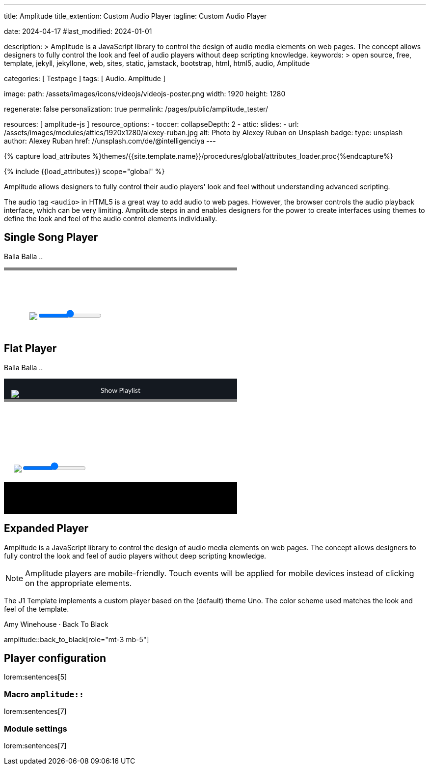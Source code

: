 ---
title:                                  Amplitude
title_extention:                        Custom Audio Player
tagline:                                Custom Audio Player

date:                                   2024-04-17
#last_modified:                         2024-01-01

description: >
                                        Amplitude is a JavaScript library to control the design of audio media
                                        elements on web pages. The concept allows designers to fully control the
                                        look and feel of audio players without deep scripting knowledge.
keywords: >
                                        open source, free, template, jekyll, jekyllone, web,
                                        sites, static, jamstack, bootstrap, html, html5, audio,
                                        Amplitude

categories:                             [ Testpage ]
tags:                                   [ Audio. Amplitude ]

image:
  path:                                 /assets/images/icons/videojs/videojs-poster.png
  width:                                1920
  height:                               1280

regenerate:                             false
personalization:                        true
permalink:                              /pages/public/amplitude_tester/

resources:                              [ amplitude-js ]
resource_options:
  - toccer:
      collapseDepth:                    2
  - attic:
      slides:
        - url:                          /assets/images/modules/attics/1920x1280/alexey-ruban.jpg
          alt:                          Photo by Alexey Ruban on Unsplash
          badge:
            type:                       unsplash
            author:                     Alexey Ruban
            href:                       //unsplash.com/de/@intelligenciya
---

// Page Initializer
// =============================================================================
// Enable the Liquid Preprocessor
:page-liquid:

// Set (local) page attributes here
// -----------------------------------------------------------------------------
// :page--attr:                         <attr-value>
:images-dir:                            {imagesdir}/pages/roundtrip/100_present_images

//  Load Liquid procedures
// -----------------------------------------------------------------------------
{% capture load_attributes %}themes/{{site.template.name}}/procedures/global/attributes_loader.proc{%endcapture%}

// Load page attributes
// -----------------------------------------------------------------------------
{% include {{load_attributes}} scope="global" %}


// Page content
// ~~~~~~~~~~~~~~~~~~~~~~~~~~~~~~~~~~~~~~~~~~~~~~~~~~~~~~~~~~~~~~~~~~~~~~~~~~~~~
// See: https://521dimensions.com/open-source/amplitudejs/docs
// See: https://github.com/mediaelement/mediaelement-plugins
// See: https://github.com/serversideup/amplitudejs/

[role="dropcap"]
Amplitude allows designers to fully control their audio players' look and
feel without understanding advanced scripting.

The audio tag `<audio>` in HTML5 is a great way to add audio to web pages.
However, the browser controls the audio playback interface, which can be very
limiting. Amplitude steps in and enables designers for the power to create
interfaces using themes to define the look and feel of the audio control
elements individually.

// Include sub-documents (if any)
// -----------------------------------------------------------------------------
[role="mt-5"]
== Single Song Player

Balla Balla ..

++++
<div id="audio-player-container" class="mb-5">
  <!-- Player -->
  <div id="single-song-player" class="single-song-player">
    <img data-amplitude-song-info="cover_art_url"/>

    <div class="bottom-container">

      <progress id="single-song-player-progress" class="amplitude-song-played-progress"></progress>

      <div class="time-container">
        <span class="current-time">
          <span class="amplitude-current-minutes"></span>:<span class="amplitude-current-seconds"></span>
        </span>
        <span class="duration">
          <span class="amplitude-duration-minutes"></span>:<span class="amplitude-duration-seconds"></span>
        </span>
      </div>

      <div class="single-song-player control-container">
        <div id="play-pause" class="amplitude-play-pause"></div>
        <div class="meta-container single-song-player">
          <span data-amplitude-song-info="name" class="song-name"></span>

          <span class="single-song-player-song-artist-album">
            <span data-amplitude-song-info="artist" data-amplitude-song-index="0">Amy Winehouse</span>
            <span data-amplitude-song-info="album" data-amplitude-song-index="0" style="margin-top: 5px; margin-bottom: 15px">Back To Black</span>
          </span>

          <div id="volume-container" class="single-song-player-volume-container">
            <img src="/assets/themes/j1/modules/amplitudejs/icons/volume.svg">
            <input type="range" class="single-song-player amplitude-volume-slider" step=".1">
          </div>


      </div>
    </div>

  </div>

</div>
++++


++++
<style>

/* Single Song-Player
 =============================================================================== */

/* 1. Base
------------------------------------------------------------------------------- */


/* 2. Components
------------------------------------------------------------------------------- */
.single-song-player-volume-container {
  display: flex;
  margin-left: -54px;
  padding-bottom: 12px;
  padding-top: 5px;
}

/* div#volume-container {
  padding-bottom: 26px;
  text-align: center;
} */

div#volume-container input[type=range]::-webkit-slider-thumb {
  box-shadow: 0px 0px 0px #000000, 0px 0px 0px #0d0d0d;
  border: 1px solid var(--ajs-theme-uno--blue);
  height: 15px;
  width: 15px;
  border-radius: 16px;
  background: var(--ajs-theme-uno--blue);
  cursor: pointer;
  -webkit-appearance: none;
  margin-top: -7.5px;
}

div#volume-container input[type=range]:focus::-webkit-slider-runnable-track {
  background: var(--ajs-theme-uno--gray-300);
}

div#volume-container input[type=range]::-moz-range-thumb {
  box-shadow: 0px 0px 0px #000000, 0px 0px 0px #0d0d0d;
  border: 1px solid var(--ajs-theme-uno--blue);
  height: 15px;
  width: 15px;
  border-radius: 16px;
  background: var(--ajs-theme-uno--blue);
  cursor: pointer;
}

div.single-song-player.meta-container {
   width: calc(60% + 60px) !important;
   padding-bottom: 16px;
}

div.single-song-player.control-container {
   margin-top: 5px;
   /* padding-bottom: 16px; */
}

input[type=range].single-song-player.amplitude-volume-slider {
  margin-top: 0px;
  /*  jadams
  webkit-appearance: none;
  width: calc(100% - 33px);
  float: left;
  margin-left: 20px;
  background: transparent;
  */
}

div.control-container div.amplitude-play-pause {
   width: 70px;
   height: 70px;
   cursor: pointer;
   float: left;
   margin-top: 5px;
   margin-left: 24px;
}

div.control-container div.amplitude-play-pause.amplitude-paused {
   background: url("/assets/themes/j1/modules/amplitudejs/icons/black/play.svg");
   background-size: cover;
}

div.control-container div.amplitude-play-pause.amplitude-playing {
   background: url("/assets/themes/j1/modules/amplitudejs/icons/black/pause.svg");
   background-size: cover;
}

div.control-container div.meta-container {
  float: left;
  text-align: center;
  color: white;
  margin-top: 5px;
  margin-left: 12px;
}

div.control-container div.meta-container span[data-amplitude-song-info="name"] {
   font-family: "Lato", sans-serif;
   font-size: 24px;
   color: #fff;
   display: block;
}

div.control-container div.meta-container span[data-amplitude-song-info="artist"] {
   font-family: "Lato", sans-serif;
   opacity: 0.5;
   font-size: 16px;
   color: #fff;
   letter-spacing: 0.5px;
   line-height: 16px;
   display: block;
}

div.control-container div.meta-container span[data-amplitude-song-info="album"] {
   font-family: "Lato", sans-serif;
   opacity: 0.5;
   font-size: 16px;
   color: #fff;
   letter-spacing: 0.5px;
   line-height: 16px;
   display: block;
}

div.control-container:after {
   content: "";
   display: table;
   clear: both;
}

/*   Small only
------------------------------------------------------------------------------- */
@media screen and (max-width: 39.9375em) {
  div.control-container div.amplitude-play-pause {
     background-size: cover;
     width: 64px;
     height: 64px;
  }

  div.control-container div.meta-container {
    width: calc(100% - 74px);
  }
}

/* Medium only
------------------------------------------------------------------------------- */

/* Large Only
------------------------------------------------------------------------------- */
div.time-container {
  font-family: "Lato", sans-serif;
  font-weight: bold;
  font-size: 12px;
  color: #fff;
  height: 18px;
}

div.time-container span.current-time {
   float: left;
   margin-left: 5px;
}

div.time-container span.duration {
   float: right;
   margin-right: 5px;
}

/* Small only
------------------------------------------------------------------------------- */

/* Medium only
------------------------------------------------------------------------------- */

/* Large Only
------------------------------------------------------------------------------- */
progress.amplitude-song-played-progress {
  background-color: var(--ajs-theme-uno--gray-700) !important;
  -webkit-appearance: none;
  appearance: none;
  width: 100%;
  height: 6px;
  display: block;
  cursor: pointer;
  border: none;
}

progress.amplitude-song-played-progress:not([value]) {
   background-color: var(--ajs-theme-uno--gray-800);
}

progress[value]::-webkit-progress-bar {
  background-color: var(--ajs-theme-uno--gray-800);
}

progress[value]::-moz-progress-bar {
  background-color: var(--ajs-theme-uno--blue);
}

progress[value]::-webkit-progress-value {
  background-color: var(--ajs-theme-uno--blue);
}

/* Small only
------------------------------------------------- ------------------------------ */

/* Medium only
------------------------------------------------------------------------------- */

/* Large Only
------------------------------------------------------------------------------- */

/* 3. Layout
------------------------------------------------------------------------------- */
div.bottom-container {
  background-color: var(--ajs-theme-uno--blue-gray-900);
}

/* Small only
------------------------------------------------------------------------------- */

/* Medium only
------------------------------------------------------------------------------- */

/* Large Only
------------------------------------------------------------------------------- */
div#single-song-player {
   /* width: 100%; */
   max-width: 475px;
   -webkit-font-smoothing: antialiased;
}

div#single-song-player img[data-amplitude-song-info="cover_art_url"] {
   width: 100%;
   /* border-top-right-radius: 10px;
   border-top-left-radius: 10px; */
}

/* Small only
------------------------------------------------------------------------------- */

/* Medium only
------------------------------------------------------------------------------- */

/* Large Only
------------------------------------------------------------------------------- */


/* 4. Pages
------------------------------------------------------------------------------- */

/* 5. Themes
------------------------------------------------------------------------------- */

/* 6. Utils
------------------------------------------------------------------------------- */

/* 7. Vendors
------------------------------------------------------------------------------- */

/* 8. Animations
 ------------------------------------------------------------------------------- */

</style>
++++


[role="mt-5"]
== Flat Player

Balla Balla ..

++++
<div id="flat-black-player-container">

  <div id="list-screen" class="slide-in-top">

    <div id="list-screen-header" class="hide-playlist">
      <img id="up-arrow" src="/assets/themes/j1/modules/amplitudejs/icons/up.svg"/>
      Hide Playlist
    </div>

    <div id="list" class="hide-scrollbar">

      <div class="song amplitude-song-container amplitude-play-pause" data-amplitude-song-index="0">
        <span class="song-number-now-playing">
        <span class="number">1</span>
        <img class="now-playing" src="/assets/themes/j1/modules/amplitudejs/icons/black/now-playing.svg"/>
        </span>
        <div class="song-meta-container">
          <span class="song-name" data-amplitude-song-info="name" data-amplitude-song-index="0"></span>
          <span class="song-artist-album">
            <span data-amplitude-song-info="artist" data-amplitude-song-index="0"></span>
            <span class="song-artist-album-delimiter">·</span>
            <span data-amplitude-song-info="album" data-amplitude-song-index="0"></span>
          </span>
        </div>
        <span class="song-duration">3:30<span>
      </div>
      <div class="song amplitude-song-container amplitude-play-pause" data-amplitude-song-index="1">
        <span class="song-number-now-playing">
        <span class="number">2</span>
        <img class="now-playing" src="/assets/themes/j1/modules/amplitudejs/icons/black/now-playing.svg"/>
        </span>
        <div class="song-meta-container">
          <span class="song-name" data-amplitude-song-info="name" data-amplitude-song-index="1"></span>
          <span class="song-artist-album">
            <span data-amplitude-song-info="artist" data-amplitude-song-index="1"></span>
            <span class="song-artist-album-delimiter">·</span>
            <span data-amplitude-song-info="album" data-amplitude-song-index="1"></span>
          </span>
        </div>
        <span class="song-duration">4:17<span>
      </div>
      <div class="song amplitude-song-container amplitude-play-pause" data-amplitude-song-index="2">
        <span class="song-number-now-playing">
        <span class="number">3</span>
        <img class="now-playing" src="/assets/themes/j1/modules/amplitudejs/icons/black/now-playing.svg"/>
        </span>
        <div class="song-meta-container">
          <span class="song-name" data-amplitude-song-info="name" data-amplitude-song-index="2"></span>
          <span class="song-artist-album">
            <span data-amplitude-song-info="artist" data-amplitude-song-index="2"></span>
            <span class="song-artist-album-delimiter">·</span>
            <span data-amplitude-song-info="album" data-amplitude-song-index="2"></span>
          </span>
        </div>
        <span class="song-duration">2:33<span>
      </div>

      <div id="list-screen-footer">
        <div id="list-screen-meta-container">
          <span data-amplitude-song-info="name" class="song-name"></span>
          <div class="song-artist-album">
            <span data-amplitude-song-info="artist" data-amplitude-song-index="0"></span>
            <span class="song-artist-album-delimiter">·</span>
            <span data-amplitude-song-info="album" data-amplitude-song-index="0"></span>
          </div>
        </div>
        <div class="list-controls">
          <div class="list-previous amplitude-prev"></div>
          <div class="list-play-pause amplitude-play-pause"></div>
          <div class="list-next amplitude-next"></div>
        </div>
      </div>

    </div>
  </div>

  <div id="player-screen" class="flat-player">

    <div class="player-header down-header">
      <img id="down" src="/assets/themes/j1/modules/amplitudejs/icons/down.svg"/>
      Show Playlist
    </div>

    <div id="player-top">
      <img data-amplitude-song-info="cover_art_url"/>
    </div>

    <div id="player-progress-bar-container">
      <progress id="flat-player-progress" class="amplitude-song-played-progress"></progress>
    </div>

    <div id="player-bottom">
      <div id="control-container" class="flat-control-container">
        <div id="shuffle-container">
          <div class="amplitude-shuffle amplitude-shuffle-off" id="shuffle"></div>
        </div>
        <div id="prev-container">
          <div class="amplitude-prev" id="previous"></div>
        </div>
        <div id="play-pause-container">
          <div class="amplitude-play-pause" id="play-pause"></div>
        </div>
        <div id="next-container">
          <div class="amplitude-next" id="next"></div>
        </div>
        <div id="repeat-container">
          <div class="amplitude-repeat" id="repeat"></div>
        </div>
      </div>

      <div id="volume-container" class="flat-player-volume-container">
        <img src="/assets/themes/j1/modules/amplitudejs/icons/volume.svg">
        <input type="range" class="single-song-player amplitude-volume-slider" step=".1">
      </div>

      <!-- div id="volume-container" class="flat-player-volume-container">
        <img src="/assets/themes/j1/modules/amplitudejs/icons/volume.svg"/>
        <input type="range" class="flat-player amplitude-volume-slider" step=".1"/>
      </div -->
    </div>

    <div id="player-middle">
      <div id="time-container">
        <span class="amplitude-current-time time-container"></span>
        <span class="amplitude-duration-time time-container"></span>
      </div>
      <div id="meta-container">
        <span data-amplitude-song-info="name" class="song-name" style="margin-bottom: 5px"></span>
        <!-- div class="song-artist-album" -->
        <div class="audio-artist-album">
          <span data-amplitude-song-info="artist"></span>
          <span data-amplitude-song-info="album"></span>
        </div>
      </div>
    </div>

  </div>

</div>
++++


[role="mt-5"]
== Expanded Player
// See: https://521dimensions.com/open-source/amplitudejs/docs
// See: https://github.com/mediaelement/mediaelement-plugins
// See: https://github.com/serversideup/amplitudejs/

Amplitude is a JavaScript library to control the design of audio media
elements on web pages. The concept allows designers to fully control the
look and feel of audio players without deep scripting knowledge.

[NOTE]
====
Amplitude players are mobile-friendly. Touch events will be applied for
mobile devices instead of clicking on the appropriate elements.
====

The J1 Template implements a custom player based on the (default) theme Uno.
The color scheme used matches the look and feel of the template.

.Amy Winehouse · Back To Black
amplitude::back_to_black[role="mt-3 mb-5"]


[role="mt-5"]
== Player configuration

lorem:sentences[5]

[role="mt-4"]
=== Macro `amplitude::`

lorem:sentences[7]

[role="mt-4"]
=== Module settings

[role="mb-7"]
lorem:sentences[7]


++++
<style>

/* Flat Player
 =============================================================================== */

/* 1. Base
------------------------------------------------------------------------------- */

/* 2. Components
------------------------------------------------------------------------------- */

.flat-player-volume-container {
  display: flex;
  margin-left: -5px;
  padding-bottom: 19px;
  padding-top: 10px;
}

.flat-player-volume-slider {
  width: calc(100% - 75px);
  float: left;
  margin-top: 16px;
  margin-left: -6px;
  background: transparent;
}

input[type=range].flat-player-volume-slider {
    -webkit-appearance: none;
}

div#list-screen {
  background-color: #141920;
  position: absolute;
  top: 0;
  right: 0;
  left: 0;
  bottom: 0;
  z-index: 9999;
  display: none;
}

div#list-screen div#list-screen-header {
  background-color: #141920;
  padding: 15px;
  text-align: center;
  position: relative;
  color: white;
  font-family: "Lato", sans-serif;
  cursor: pointer;
}

div#list-screen div#list-screen-header img#up-arrow {
  position: absolute;
  top: 23px;
  left: 15px;
  cursor: pointer;
}

div#list-screen div#list-screen-header span.list-active-song-name {
  color: #fff;
  line-height: 25px;
  font-size: 16px;
  font-family: "Lato", sans-serif;
  letter-spacing: 0.5px;
}

div#list-screen div#list {
  overflow-y: scroll;
}

div#list-screen div#list div.song {
  padding: 15px;
  background-color: #242b33 !important;
  margin-bottom: 1px;
  cursor: pointer;
  line-height: 24px;
}

div#list-screen div#list div.song span.song-number-now-playing {
  display: inline-block;
  width: 24px;
  text-align: center;
}

div#list-screen div#list div.song span.song-number-now-playing span.number {
  opacity: 0.5;
  font-family: "Lato", sans-serif;
  font-size: 14px;
  color: #fff;
  letter-spacing: 0.5px;
}

div#list-screen div#list div.song span.song-number-now-playing img.now-playing {
  display: none;
}

div#list-screen div#list div.song.amplitude-active-song-container {
  background-color: #30363e !important;
}

div#list-screen div#list div.song.amplitude-active-song-container span.song-number-now-playing img.now-playing {
  display: inline-block;
}

div#list-screen div#list div.song.amplitude-active-song-container span.song-number-now-playing span.number {
  display: none;
}

div#list-screen div#list div.song div.song-meta-container {
  display: inline-block;
  margin-left: 8px;
  vertical-align: middle;
  width: calc(100% - 80px);
}

div#list-screen div#list div.song div.song-meta-container span.song-name {
  font-family: "Lato", sans-serif;
  font-size: 20px;
  line-height: 20px;
  color: var(--ajs-theme-uno--blue);
  letter-spacing: 0.47px;
  display: block;
}

div#list-screen div#list div.song div.song-meta-container span.song-artist-album {
  font-family: "Lato", sans-serif;
  font-size: 16px;
  line-height: 28px;
  color: #fff;
  letter-spacing: 0.47px;
  display: block;
}

div#list-screen div#list div.song span.song-duration {
  display: inline-block;
  opacity: 0.5;
  font-family: "Lato", sans-serif;
  font-size: 18px;
  color: #fff;
  letter-spacing: 0.5px;
  width: 35px;
  text-align: center;
}

div#list-screen div#list div.song span.song-artist-album {
  color: #5277b0;
}

div#list-screen div#list-screen-footer {
  height: 80px;
  padding: 15px;
  background-color: var(--ajs-theme-uno--black);
}

div#list-screen div#list-screen-footer div#list-screen-meta-container {
  width: calc(100% - 123px);
  float: left;
}

div#list-screen div#list-screen-footer div#list-screen-meta-container span.song-name {
  font-family: "Lato", sans-serif;
  font-size: 22px;
  color: #fff;
  letter-spacing: 0.5px;
  line-height: 24px;
  margin-left: 38px;
}

div#list-screen div#list-screen-footer div#list-screen-meta-container div.song-artist-album {
  opacity: 0.5;
  font-family: "Lato", sans-serif;
  font-size: 16px;
  color: #fff;
  letter-spacing: 0.5px;
  line-height: 16px;
  margin-left: 38px;
}

div#list-screen div#list-screen-footer div.list-controls {
  width: 90px;
  float: right;
  margin-top: 8px;
}

div#list-screen div#list-screen-footer div.list-controls div.list-previous {
  cursor: pointer;
  width: 15px;
  height: 17px;
  /* background-image: url("https://521dimensions.com/img/open-source/amplitudejs/examples/flat-black/small-previous.svg"); */
  background-image:  url("/assets/themes/j1/modules/amplitudejs/icons/small/previous.svg");
  background-repeat: no-repeat;
  float: left;
  margin-right: 15px;
  margin-top: 4px;
}

div#list-screen div#list-screen-footer div.list-controls div.list-play-pause {
  cursor: pointer;
  width: 17px;
  height: 24px;
  background-repeat: no-repeat;
  float: left;
}

div#list-screen div#list-screen-footer div.list-controls div.list-play-pause.amplitude-playing {
  /* background-image: url("https://521dimensions.com/img/open-source/amplitudejs/examples/flat-black/small-pause.svg"); */
  background-image:  url("/assets/themes/j1/modules/amplitudejs/icons/small/pause.svg");
}

div#list-screen div#list-screen-footer div.list-controls div.list-play-pause.amplitude-paused {
  /* background-image: url("https://521dimensions.com/img/open-source/amplitudejs/examples/flat-black/small-play.svg"); */
  background-image:  url("/assets/themes/j1/modules/amplitudejs/icons/small/play.svg");
}

div#list-screen div#list-screen-footer div.list-controls div.list-next {
  cursor: pointer;
  width: 15px;
  height: 17px;
  /* background-image: url("https://521dimensions.com/img/open-source/amplitudejs/examples/flat-black/small-next.svg"); */
  background-image:  url("/assets/themes/j1/modules/amplitudejs/icons/small/next.svg");
  background-repeat: no-repeat;
  float: left;
  margin-left: 15px;
  margin-top: 4px;
}

div.player-header {
  background-color: #141920;
  padding: 15px;
  text-align: center;
  /* height: 25px; */
  position: relative;
  /* margin-top: 40px; */
  cursor: pointer;
  color: white;
  font-family: "Lato", sans-serif;
}

div.player-header img#down {
  position: absolute;
  top: 23px;
  left: 15px;
  cursor: pointer;
}

div#player-top {
  position: relative;
}

div#player-top img[data-amplitude-song-info="cover_art_url"] {
  width: 100%;
  /* height: 370px; */
}

div#player-progress-bar-container {
  width: 100%;
  height: 6px;
  background-color: #000;
  position: relative;
  margin-top: -6px;
}

/*
div#player-progress-bar-container progress#song-played-progress {
  width: 100%;
  -webkit-appearance: none;
  -moz-appearance: none;
  appearance: none;
  height: 4px;
  display: block;
  position: absolute;
  top: 0;
  right: 0;
  left: 0;
  bottom: 0;
  z-index: 9;
  border: none;
  cursor: pointer;
  background: transparent;
}

div#player-progress-bar-container progress#song-played-progress[value]::-webkit-progress-bar {
  background: none;
}

div#player-progress-bar-container progress#song-played-progress[value]::-webkit-progress-value {
  background: white;
}

div#player-progress-bar-container progress#song-played-progress[value]::-moz-progress-bar {
  background: white;
}

div#player-progress-bar-container progress#song-buffered-progress {
  width: 100%;
  -webkit-appearance: none;
  -moz-appearance: none;
  appearance: none;
  height: 4px;
  display: block;
  position: absolute;
  top: 0;
  right: 0;
  left: 0;
  bottom: 0;
  z-index: 2;
  border: none;
  background: transparent;
}

div#player-progress-bar-container progress#song-buffered-progress[value]::-webkit-progress-bar {
  background: none;
}

div#player-progress-bar-container progress#song-buffered-progress[value]::-webkit-progress-value {
  background-color: rgba(255, 255, 255, 0.5);
  transition: width 0.1s ease;
}

div#player-progress-bar-container progress#song-buffered-progress[value]::-moz-progress-bar {
  background: rgba(255, 255, 255, 0.5);
}
*/

div#player-middle {
  background-color: #000;
  padding-left: 15px;
  padding-right: 15px;
  padding-top: 20px;
  padding-bottom: 40px;
  text-align: center;
  position: relative;
}

div#player-middle div#time-container {
  color: white;
  width: 100%;
  background-color: #000;
  font-size: 14px;
  font-weight: bold;
}

div#player-middle div#time-container span.amplitude-duration-time {
  position: absolute;
  top: 0px;
  right: 5px;
}

div#player-middle div#time-container span.amplitude-current-time {
  position: absolute;
  top: 0px;
  left: 5px;
}

div#player-middle span.song-name {
  font-family: "Lato", sans-serif;
  font-size: 24px;
  color: #fff;
  letter-spacing: 0.5px;
  line-height: 24px;
  display: block;
}

div#player-middle div.song-artist-album {
  opacity: 0.5;
  font-family: "Lato", sans-serif;
  font-size: 18px;
  color: #fff;
  letter-spacing: 0.5px;
  line-height: 18px;
  margin-top: 5px;
}

div#player-bottom {
  background-color: var(--ajs-theme-uno--blue-gray-900);
  padding-left: 25px;
  padding-right: 25px;
}

.flat-player {
  max-width: 475px;
}

.flat-control-container {
  margin-top: 0px !important;
}

div#player-bottom div#control-container {
  height: 60px;
  padding-top: 18px;
  padding-bottom: 40px;
}

div#player-bottom div#control-container div#shuffle-container {
  float: left;
  width: 20%;
  height: 60px;
  padding-top: 21px;
}

div#player-bottom div#control-container div#shuffle-container div#shuffle {
  width: 16px;
  height: 17px;
  cursor: pointer;
  margin: auto;
  opacity: 0.7;
}

div#player-bottom div#control-container div#shuffle-container div#shuffle.amplitude-shuffle-off {
  background: url("https://521dimensions.com/img/open-source/amplitudejs/examples/flat-black/shuffle.svg");
}

div#player-bottom div#control-container div#shuffle-container div#shuffle.amplitude-shuffle-off:hover {
  background: url("https://521dimensions.com/img/open-source/amplitudejs/examples/flat-black/shuffle-on.svg");
  opacity: 0.8;
}

div#player-bottom div#control-container div#shuffle-container div#shuffle.amplitude-shuffle-on {
  background: url("https://521dimensions.com/img/open-source/amplitudejs/examples/flat-black/shuffle-on.svg");
  opacity: 1;
}

div#player-bottom div#control-container div#shuffle-container div#shuffle.amplitude-shuffle-on:hover {
  opacity: 1;
}

div#player-bottom div#control-container div#prev-container {
  width: 20%;
  float: left;
  height: 60px;
  padding-top: 18px;
}

div#player-bottom div#control-container div#prev-container div#previous {
  background: url("https://521dimensions.com/img/open-source/amplitudejs/examples/flat-black/previous.svg");
  width: 24px;
  height: 24px;
  cursor: pointer;
  margin: auto;
}

div#player-bottom div#control-container div#prev-container div#previous:hover {
  background: url("https://521dimensions.com/img/open-source/amplitudejs/examples/flat-black/previous-hover.svg");
}

div#player-bottom div#control-container div#play-pause-container {
  width: 20%;
  float: left;
  height: 60px;
}

div#player-bottom div#control-container div#play-pause-container div#play-pause {
  width: 60px;
  height: 60px;
  cursor: pointer;
  margin: auto;
}

div#player-bottom div#control-container div#play-pause-container div#play-pause.amplitude-playing {
  background: url("https://521dimensions.com/img/open-source/amplitudejs/examples/flat-black/pause.svg");
}

div#player-bottom div#control-container div#play-pause-container div#play-pause.amplitude-paused {
  background: url("https://521dimensions.com/img/open-source/amplitudejs/examples/flat-black/play.svg");
}

div#player-bottom div#control-container div#next-container {
  width: 20%;
  float: left;
  height: 60px;
  padding-top: 18px;
}

div#player-bottom div#control-container div#next-container div#next {
  background: url("https://521dimensions.com/img/open-source/amplitudejs/examples/flat-black/next.svg");
  width: 24px;
  height: 24px;
  cursor: pointer;
  margin: auto;
}

div#player-bottom div#control-container div#next-container div#next:hover {
  background: url("https://521dimensions.com/img/open-source/amplitudejs/examples/flat-black/next-hover.svg");
}

div#player-bottom div#control-container div#repeat-container {
  float: left;
  width: 20%;
  height: 60px;
  padding-top: 20px;
}

div#player-bottom div#control-container div#repeat-container div#repeat {
  background: url("https://521dimensions.com/img/open-source/amplitudejs/examples/flat-black/repeat.svg");
  width: 18px;
  height: 20px;
  cursor: pointer;
  margin: auto;
  opacity: 0.7;
}

div#player-bottom div#control-container div#repeat-container div#repeat:hover {
  background: url("https://521dimensions.com/img/open-source/amplitudejs/examples/flat-black/repeat-on.svg");
  opacity: 0.8;
}

div#player-bottom div#control-container div#repeat-container div#repeat.amplitude-repeat-on {
  background: url("https://521dimensions.com/img/open-source/amplitudejs/examples/flat-black/repeat-on.svg");
  opacity: 1;
}

div#player-bottom div#control-container div#repeat-container div#repeat.amplitude-repeat-on:hover {
  opacity: 1;
}

div#player-bottom div#control-container::after {
  content: "";
  display: table;
  clear: both;
}

/* div#player-bottom div#volume-container {
  padding-bottom: 26px;
  text-align: center;
} */

div#player-bottom div#volume-container img {
  display: block;
  float: left;
  /* margin-top: 15px; */
}

div#player-bottom div#volume-container input[type="range"].amplitude-volume-slider.flat-player {
  width: calc(100% - 70px);
  -webkit-appearance: none;
  display: block;
  margin-left: 0px;
  margin-top: 24px;
  float: left;
}

input[type=range].amplitude-volume-slider.flat-player {
    -webkit-appearance: none;
    width: calc(100% - 33px);
    float: left;
    margin-top: 24px;
    margin-left: 5px;
}

div#player-bottom div#volume-container input[type="range"].amplitude-volume-slider.flat-player:focus {
  outline: none;
}

div#player-bottom div#volume-container input[type="range"].amplitude-volume-slider.flat-player::-webkit-slider-runnable-track {
  width: 75%;
  height: 2px;
  cursor: pointer;
  animate: 0.2s;
  background: #cfd8dc;
}

div#player-bottom div#volume-container input[type="range"].amplitude-volume-slider.flat-player::-webkit-slider-thumb {
  height: 18px;
  width: 18px;
  background-color: white;
  cursor: pointer;
  margin-top: -8px;
  -webkit-appearance: none;
  border-radius: 20px;
}

div#player-bottom div#volume-container input[type="range"].amplitude-volume-slider.flat-player:focus::-webkit-slider-runnable-track {
  background: #cfd8dc;
}

div#player-bottom div#volume-container input[type="range"].amplitude-volume-slider.flat-player::-moz-range-track {
  width: 100%;
  height: 1px;
  cursor: pointer;
  animate: 0.2s;
  background: #cfd8dc;
}

div#player-bottom div#volume-container input[type="range"].amplitude-volume-slider.flat-player::-moz-range-thumb {
  height: 18px;
  width: 18px;
  background-color: white;
  cursor: pointer;
  margin-top: -8px;
  -webkit-appearance: none;
  border-radius: 20px;
}

div#player-bottom div#volume-container input[type="range"].amplitude-volume-slider.flat-player::-ms-track {
  width: 100%;
  height: 2px;
  cursor: pointer;
  animate: 0.2s;
  background: #cfd8dc;
  border-width: 15px 0;
  color: transparent;
  border-color: #192029;
}

div#player-bottom div#volume-container input[type="range"].amplitude-volume-slider.flat-player::-ms-fill-lower {
  background: transparent;
  border-radius: 2.6px;
}

div#player-bottom div#volume-container input[type="range"].amplitude-volume-slider.flat-player::-ms-fill-upper {
  background: transparent;
  border-radius: 2.6px;
}

div#player-bottom div#volume-container input[type="range"].amplitude-volume-slider.flat-player::-ms-thumb {
  height: 18px;
  width: 18px;
  background-color: white;
  cursor: pointer;
  margin-top: 0px;
  border: 20px;
}

div#player-bottom div#volume-container input[type="range"].amplitude-volume-slider.flat-player:focus::-ms-fill-lower {
  background: #cfd8dc;
}

div#player-bottom div#volume-container input[type="range"].amplitude-volume-slider.flat-player::-ms-fill-upper {
  background: #cfd8dc;
}

div#player-bottom div#volume-container input[type="range"].amplitude-volume-slider.flat-player::-ms-tooltip {
  display: none;
}

div#player-bottom div#volume-container:after {
  content: "";
  display: table;
  clear: both;
}

@-moz-document url-prefix() {
  div#player-bottom div#volume-container input[type="range"].amplitude-volume-slider.flat-player {
    margin-top: 0px;
  }
}

@supports (-ms-ime-align: auto) {
  div#player-bottom div#volume-container input[type="range"].amplitude-volume-slider.flat-player {
    margin-top: -4px;
    height: 30px;
    background-color: #192029 !important;
  }
}

@media all and (-ms-high-contrast: none) {

  div#player-bottom div#volume-container *::-ms-backdrop,
  div#flat-black-player-container div#player-bottom div#volume-container input[type="range"].amplitude-volume-slider.flat-player {
    margin-top: -8px;
    background-color: #192029 !important;
    background: #192029 !important;
  }
}

/* 3. Layout
------------------------------------------------------------------------------- */
div#flat-black-player-container {
  position: relative;
  /*
  max-width: 400px;
  margin: auto;
  */
}

/* 4. Pages
 ------------------------------------------------------------------------------- */

/* 5. Themes
 ------------------------------------------------------------------------------- */

/* 6. Utils
 ------------------------------------------------------------------------------- */

/* 7. Vendors
 ------------------------------------------------------------------------------- */


/* 8. Animations
 ------------------------------------------------------------------------------- */
.slide-in-top {
  -webkit-animation: slide-in-top 0.5s cubic-bezier(0.25, 0.46, 0.45, 0.94) both;
  animation: slide-in-top 0.5s cubic-bezier(0.25, 0.46, 0.45, 0.94) both;
}

/* ----------------------------------------------
 * Generated by Animista on 2019-3-25 18:39:54
 * w: http://animista.net, t: @cssanimista
 * ---------------------------------------------- */
/**
 * ----------------------------------------
 * animation slide-in-top
 * ----------------------------------------
 */
@-webkit-keyframes slide-in-top {
  0% {
    -webkit-transform: translateY(-10px);
    transform: translateY(-10px);
    opacity: 0;
  }

  100% {
    -webkit-transform: translateY(0);
    transform: translateY(0);
    opacity: 1;
  }
}

@keyframes slide-in-top {
  0% {
    -webkit-transform: translateY(-10px);
    transform: translateY(-10px);
    opacity: 0;
  }

  100% {
    -webkit-transform: translateY(0);
    transform: translateY(0);
    opacity: 1;
  }
}

.slide-out-top {
  -webkit-animation: slide-out-top 0.5s cubic-bezier(0.55, 0.085, 0.68, 0.53) both;
  animation: slide-out-top 0.5s cubic-bezier(0.55, 0.085, 0.68, 0.53) both;
}

/* ----------------------------------------------
 * Generated by Animista on 2019-3-25 18:45:17
 * w: http://animista.net, t: @cssanimista
 * ---------------------------------------------- */
/**
 * ----------------------------------------
 * animation slide-out-top
 * ----------------------------------------
 */
@-webkit-keyframes slide-out-top {
  0% {
    -webkit-transform: translateY(0);
    transform: translateY(0);
    opacity: 1;
  }

  100% {
    -webkit-transform: translateY(-10px);
    transform: translateY(-10px);
    opacity: 0;
  }
}

@keyframes slide-out-top {
  0% {
    -webkit-transform: translateY(0);
    transform: translateY(0);
    opacity: 1;
  }

  100% {
    -webkit-transform: translateY(-10px);
    transform: translateY(-10px);
    opacity: 0;
  }
}

</style>
++++
